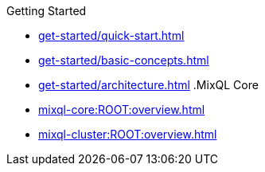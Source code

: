 .Getting Started
* xref:get-started/quick-start.adoc[]
* xref:get-started/basic-concepts.adoc[]
* xref:get-started/architecture.adoc[]
.MixQL Core
* xref:mixql-core:ROOT:overview.adoc[]
* xref:mixql-cluster:ROOT:overview.adoc[]
//- * xref:{latest-desktop-version}@desktop:ROOT:overview.adoc[Desktop App]